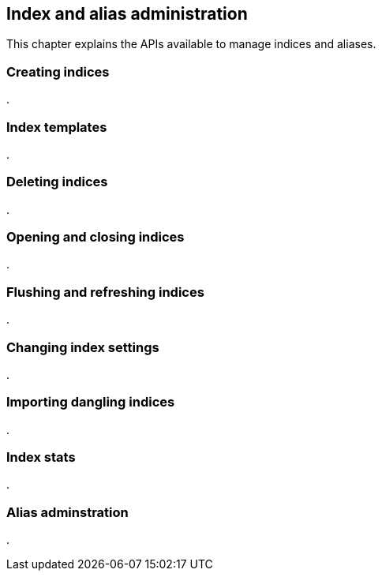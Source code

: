 [[index_admin]]
== Index and alias administration

This chapter explains the APIs available to manage indices and aliases.

=== Creating indices
.

=== Index templates
.

=== Deleting indices
.

=== Opening and closing indices
.

=== Flushing and refreshing indices
.

=== Changing index settings
.

=== Importing dangling indices
.

=== Index stats
.

=== Alias adminstration
.


